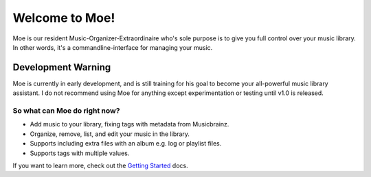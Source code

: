 ###############
Welcome to Moe!
###############
Moe is our resident Music-Organizer-Extraordinaire who's sole purpose is to give you full control over your music library. In other words, it's a commandline-interface for managing your music.

*******************
Development Warning
*******************
Moe is currently in early development, and is still training for his goal to become your all-powerful music library assistant. I do not recommend using Moe for anything except experimentation or testing until v1.0 is released.

So what can Moe do right now?
=============================
* Add music to your library, fixing tags with metadata from Musicbrainz.
* Organize, remove, list, and edit your music in the library.
* Supports including extra files with an album e.g. log or playlist files.
* Supports tags with multiple values.

If you want to learn more, check out the `Getting Started <https://mrmoe.readthedocs.io/en/latest/getting_started.html>`_ docs.
